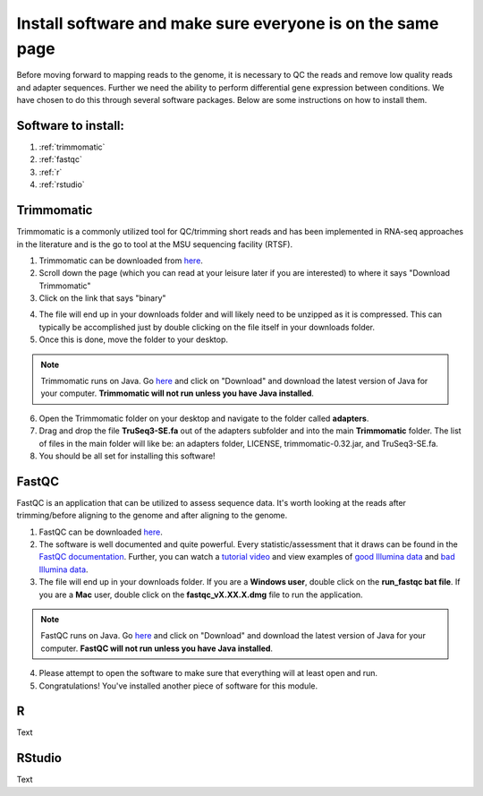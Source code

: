 .. _dayone:

Install software and make sure everyone is on the same page
===========================================================

Before moving forward to mapping reads to the genome, it is necessary to QC the reads and remove low quality reads and adapter sequences. Further we need the ability to perform differential gene expression between conditions. We have chosen to do this through several software packages. Below are some instructions on how to install them.

Software to install:
--------------------

#. :ref:`trimmomatic`

#. :ref:`fastqc`

#. :ref:`r`

#. :ref:`rstudio`


.. _trimmomatic:

Trimmomatic
-----------

Trimmomatic is a commonly utilized tool for QC/trimming short reads and has been implemented in RNA-seq approaches in the literature and is the go to tool at the MSU sequencing facility (RTSF).

1. Trimmomatic can be downloaded from `here <http://www.usadellab.org/cms/index.php?page=trimmomatic>`_.

2. Scroll down the page (which you can read at your leisure later if you are interested) to where it says "Download Trimmomatic"

3. Click on the link that says "binary"

.. image:: trimbinary.jpg
	:width: 400px
	:align: center
	:height: 300px
	:alt: image showing area where to download the binary file for Trimmomatic
	
4. The file will end up in your downloads folder and will likely need to be unzipped as it is compressed. This can typically be accomplished just by double clicking on the file itself in your downloads folder.

5. Once this is done, move the folder to your desktop.

.. note:: Trimmomatic runs on Java. Go `here <http://www.java.com/en/>`_ and click on "Download" and download the latest version of Java for your computer. **Trimmomatic will not run unless you have Java installed**.

6. Open the Trimmomatic folder on your desktop and navigate to the folder called **adapters**.

7. Drag and drop the file **TruSeq3-SE.fa** out of the adapters subfolder and into the main **Trimmomatic** folder. The list of files in the main folder will like be: an adapters folder, LICENSE, trimmomatic-0.32.jar, and TruSeq3-SE.fa.

8. You should be all set for installing this software!

.. _fastqc:

FastQC
------

FastQC is an application that can be utilized to assess sequence data. It's worth looking at the reads after trimming/before aligning to the genome and after aligning to the genome.

1. FastQC can be downloaded `here <http://www.bioinformatics.babraham.ac.uk/projects/fastqc/>`_.

2. The software is well documented and quite powerful. Every statistic/assessment that it draws can be found in the `FastQC documentation <http://www.bioinformatics.babraham.ac.uk/projects/fastqc/Help/>`_. Further, you can watch a `tutorial video <https://www.youtube.com/watch?v=bz93ReOv87Y>`_ and view examples of `good Illumina data <http://www.bioinformatics.babraham.ac.uk/projects/fastqc/good_sequence_short_fastqc.html>`_ and `bad Illumina data <http://www.bioinformatics.babraham.ac.uk/projects/fastqc/bad_sequence_fastqc.html>`_.

3. The file will end up in your downloads folder. If you are a **Windows user**, double click on the **run_fastqc bat file**. If you are a **Mac** user, double click on the **fastqc_vX.XX.X.dmg** file to run the application.

.. note:: FastQC runs on Java. Go `here <http://www.java.com/en/>`_ and click on "Download" and download the latest version of Java for your computer. **FastQC will not run unless you have Java installed**.

4. Please attempt to open the software to make sure that everything will at least open and run.

5. Congratulations! You've installed another piece of software for this module.

.. _r:

R
-

Text


.. _rstudio:

RStudio
-------

Text